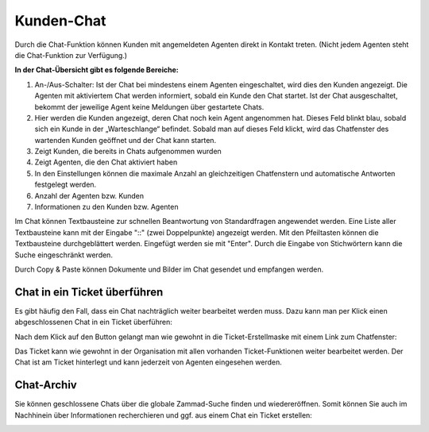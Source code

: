 Kunden-Chat
===========

.. image:: images/gettingstarted/Abb3-Kunden-Chat.jpg

Durch die Chat-Funktion können Kunden mit angemeldeten Agenten direkt in Kontakt treten. (Nicht jedem Agenten steht die Chat-Funktion zur Verfügung.)

**In der Chat-Übersicht gibt es folgende Bereiche:**

1. An-/Aus-Schalter: Ist der Chat bei mindestens einem Agenten eingeschaltet, wird dies den Kunden angezeigt. Die Agenten mit aktiviertem Chat werden informiert, sobald ein Kunde den Chat startet. Ist der Chat ausgeschaltet, bekommt der jeweilige Agent keine Meldungen über gestartete Chats.
2. Hier werden die Kunden angezeigt, deren Chat noch kein Agent angenommen hat. Dieses Feld blinkt blau, sobald sich ein Kunde in der „Warteschlange“ befindet. Sobald man auf dieses Feld klickt, wird das Chatfenster des wartenden Kunden geöffnet und der Chat kann starten.
3. Zeigt Kunden, die bereits in Chats aufgenommen wurden
4. Zeigt Agenten, die den Chat aktiviert haben
5. In den Einstellungen können die maximale Anzahl an gleichzeitigen Chatfenstern und automatische Antworten festgelegt werden.
6. Anzahl der Agenten bzw. Kunden
7. Informationen zu den Kunden bzw. Agenten

Im Chat können Textbausteine zur schnellen Beantwortung von Standardfragen angewendet werden. Eine Liste aller Textbausteine kann mit der Eingabe "::" (zwei Doppelpunkte) angezeigt werden. Mit den Pfeiltasten können die Textbausteine durchgeblättert werden. Eingefügt werden sie mit "Enter". Durch die Eingabe von Stichwörtern kann die Suche eingeschränkt werden.

Durch Copy & Paste können Dokumente und Bilder im Chat gesendet und empfangen werden.


Chat in ein Ticket überführen
----------

Es gibt häufig den Fall, dass ein Chat nachträglich weiter bearbeitet werden muss. Dazu kann man per Klick einen abgeschlossenen Chat in ein Ticket überführen:

.. image:: images/gettingstarted/Abb55User-Chat_1.jpg

Nach dem Klick auf den Button gelangt man wie gewohnt in die Ticket-Erstellmaske mit einem Link zum Chatfenster:

.. image:: images/gettingstarted/Abb57Zammad_-_Anruf_eingehend__Chat.jpg

Das Ticket kann wie gewohnt in der Organisation mit allen vorhanden Ticket-Funktionen weiter bearbeitet werden. Der Chat ist am Ticket hinterlegt und kann jederzeit von Agenten eingesehen werden.


Chat-Archiv
----------

Sie können geschlossene Chats über die globale Zammad-Suche finden und wiedereröffnen. Somit können Sie auch im Nachhinein über Informationen recherchieren und ggf. aus einem Chat ein Ticket erstellen:


.. image:: images/gettingstarted/Abb56User-Chat_2.jpg
